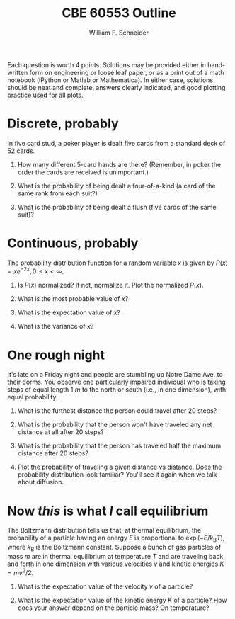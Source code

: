 #+BEGIN_OPTIONS
#+AUTHOR: William F. Schneider
#+TITLE: CBE 60553 Outline
#+EMAIL: wschneider@nd.edu
#+LATEX_CLASS_OPTIONS: [11pt]
#+LATEX_HEADER:\usepackage[left=1in, right=1in, top=1in, bottom=1in, nohead]{geometry}
#+LATEX_HEADER:\geometry{margin=1.0in}
#+LATEX_HEADER:\usepackage{amsmath}
#+LATEX_HEADER:\usepackage{graphicx}
#+LATEX_HEADER:\usepackage{framed,color}
#+LATEX_HEADER:\usepackage{epstopdf}
#+LATEX_HEADER:\usepackage{fancyhdr}
#+LATEX_HEADER:\usepackage{hyperref}
#+LATEX_HEADER:\usepackage[labelfont=bf]{caption}
#+LATEX_HEADER:\usepackage{setspace}
#+LATEX_HEADER:\setlength{\headheight}{10.2pt}
#+LATEX_HEADER:\setlength{\headsep}{20pt}
#+LATEX_HEADER:\def\dbar{{\mathchar'26\mkern-12mu d}}
#+LATEX_HEADER:\pagestyle{fancy}
#+LATEX_HEADER:\fancyhf{}
#+LATEX_HEADER:\renewcommand{\headrulewidth}{0.5pt}
#+LATEX_HEADER:\renewcommand{\footrulewidth}{0.5pt}
#+LATEX_HEADER:\lfoot{\today}
#+LATEX_HEADER:\cfoot{\copyright\ 2018 W.\ F.\ Schneider}
#+LATEX_HEADER:\rfoot{\thepage}
#+LATEX_HEADER:\chead{\bf{Physical Chemistry for Chemical Engineers (CHE 30324)\vspace{12pt}}}
#+LATEX_HEADER:\lhead{\bf{Homework 1}}
#+LATEX_HEADER:\rhead{\bf{Due January 24, 2018}}
#+LATEX_HEADER:\usepackage{titlesec}
#+LATEX_HEADER:\titlespacing*{\section}
#+LATEX_HEADER:{0pt}{0.6\baselineskip}{0.2\baselineskip}
#+LATEX_HEADER:\title{University of Notre Dame\\Physical Chemistry for Chemical Engineers\\(CHE 30324)}
#+LATEX_HEADER:\author{Prof. William F.\ Schneider}
#+LATEX_HEADER:\def\dbar{{\mathchar'26\mkern-12mu d}}
#+LATEX_HEADER:\usepackage{siunitx}

#+OPTIONS: toc:nil
#+OPTIONS: H:3 num:3
#+OPTIONS: ':t
#+END_OPTIONS
# \begin{framed}
\noindent Each question is worth 4 points. Solutions may be provided either in hand-written form on engineering or loose leaf paper, or as a print out of a math notebook (iPython or Matlab or Mathematica). In either case, solutions should be neat and complete, answers clearly indicated, and  good plotting practice used for all plots.
# \end{framed}

* Discrete, probably
In five card stud, a poker player is dealt five cards from a standard deck of 52 cards.

1. How many different 5-card hands are there? (Remember, in poker the order the cards are received is unimportant.)

2. What is the probability of being dealt a four-of-a-kind (a card of the same rank from each suit?)

3. What is the probability of being dealt a flush (five cards of the same suit)?

* Continuous, probably
The probability distribution function for a random variable \(x\) is given by \(P(x)=x e^{-2x}, 0\le x < \infty\).

1. Is \(P(x)\) normalized? If not, normalize it.  Plot the normalized \(P(x)\).

2. What is the most probable value of \(x\)?

3. What is the expectation value of \(x\)?

4. What is the variance of \(x\)?

* One rough night
It's late on a Friday night and people are stumbling up Notre Dame Ave. to their dorms. You observe one particularly impaired individual who is taking steps of equal length \SI{1}{m} to the north or south (i.e., in one dimension), with equal probability.

1. What is the furthest distance the person could travel after 20 steps?

2. What is the probability that the person won't have traveled any net distance at all after 20 steps?

3. What is the probability that the person has traveled half the maximum distance after 20 steps?

4. Plot the probability of traveling a given distance vs distance. Does the probability distribution look familiar?  You'll see it again when we talk about diffusion.

* Now /this/ is what /I/ call equilibrium 
The Boltzmann distribution tells us that, at thermal equilibrium, the probability of a particle having an energy \(E\) is proportional to \(\exp(-E/k_\text{B}T)\), where \(k_\text{B}\) is the Boltzmann constant.  Suppose a bunch of gas particles of mass \(m\) are in thermal equilibrium at temperature \(T\) and are traveling back and forth in one dimension with various velocities \(v\) and kinetic energies \(K=mv^2/2\).
1. What is the expectation value of the velocity \(v\) of a particle?

2. What is the expectation value of the kinetic energy \(K\) of a particle? How does your answer depend on the particle mass? On temperature?
